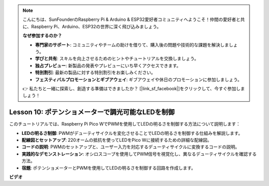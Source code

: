 .. note::

    こんにちは、SunFounderのRaspberry Pi & Arduino & ESP32愛好者コミュニティへようこそ！仲間の愛好者と共に、Raspberry Pi、Arduino、ESP32の世界に深く飛び込みましょう。

    **なぜ参加するのか？**

    - **専門家のサポート**: コミュニティやチームの助けを借りて、購入後の問題や技術的な課題を解決しましょう。
    - **学びと共有**: スキルを向上させるためのヒントやチュートリアルを交換しましょう。
    - **独占プレビュー**: 新製品の発表やプレビューにいち早くアクセスできます。
    - **特別割引**: 最新の製品に対する特別割引をお楽しみください。
    - **フェスティバルプロモーションとギブアウェイ**: ギブアウェイや休日のプロモーションに参加しましょう。

    👉 私たちと一緒に探索し、創造する準備はできましたか？ [|link_sf_facebook|]をクリックして、今すぐ参加しましょう！

Lesson 10: ポテンショメーターで調光可能なLEDを制御
==========================================================================

このチュートリアルでは、Raspberry Pi Pico WでPWMを使用してLEDの明るさを制御する方法について説明します：

* **LEDの明るさ制御**: PWMがデューティサイクルを変化させることでLEDの明るさを制御する仕組みを解説します。
* **配線図とセットアップ**: 220オームの抵抗を使ってLEDをPico Wに接続するための詳細な配線図。
* **コードの説明**: PWMのセットアップと、ユーザー入力を対応するデューティサイクルに変換するコードの説明。
* **実践的なデモンストレーション**: オシロスコープを使用してPWM信号を視覚化し、異なるデューティサイクルを確認する方法。
* **宿題**: ポテンショメーターとPWMを使用してLEDの明るさを制御する回路を作成します。


**ビデオ**

.. raw:: html

    <iframe width="700" height="500" src="https://www.youtube.com/embed/DJhoUklKidc?si=I4OboWolrMTLVQlp" title="YouTube video player" frameborder="0" allow="accelerometer; autoplay; clipboard-write; encrypted-media; gyroscope; picture-in-picture; web-share" allowfullscreen></iframe>

